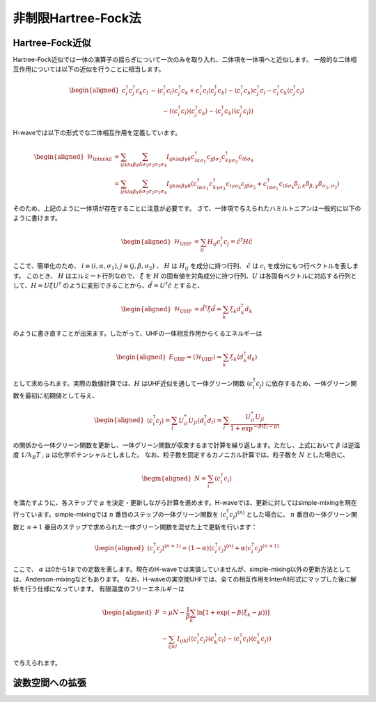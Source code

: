 .. highlight:: none

非制限Hartree-Fock法
==========================

Hartree-Fock近似
*************************

Hartree-Fock近似では一体の演算子の揺らぎについて一次のみを取り入れ、二体項を一体項へと近似します。
一般的な二体相互作用については以下の近似を行うことに相当します。

.. math::
   \begin{aligned}
   c_{i}^{\dagger}c_{j}^{\dagger}c_{k}c_{l} 
   &\sim \langle c_{i}^{\dagger} c_l\rangle c_{j}^{\dagger} c_k   +  c_{i}^{\dagger} c_l \langle c_{j}^{\dagger} c_k\rangle - \langle c_{i}^{\dagger} c_k\rangle c_{j}^{\dagger} c_l -  c_{i}^{\dagger} c_k \langle c_{j}^{\dagger} c_l\rangle \nonumber\\
   &\qquad -(\langle c_{i}^{\dagger} c_l\rangle \langle c_{j}^{\dagger} c_k\rangle - \langle c_{i}^{\dagger} c_k\rangle \langle c_{j}^{\dagger} c_l\rangle)
   \end{aligned}

H-waveでは以下の形式でな二体相互作用を定義しています。
   
.. math::
   \begin{aligned}
   \mathcal{H}_\text{InterAll} &= \sum_{ijkl\alpha\beta\gamma\delta} \sum_{\sigma_1 \sigma_2 \sigma_3 \sigma_4}  I_{ijkl\alpha\beta\gamma\delta} c^\dagger_{i\alpha\sigma_1} c_{j\beta\sigma_2} c^\dagger_{k\gamma\sigma_3} c_{l\delta\sigma_4} \nonumber\\
   &= \sum_{ijkl\alpha\beta\gamma\delta} \sum_{\sigma_1 \sigma_2 \sigma_3 \sigma_4}  I_{ijkl\alpha\beta\gamma\delta} (c^\dagger_{i\alpha\sigma_1} c^\dagger_{k\gamma\sigma_3} c_{l\gamma\sigma_4} c_{j\beta\sigma_2} + c^\dagger_{i\alpha\sigma_1} c_{l\delta\sigma_4}\delta_{j,k}\delta_{\beta,\gamma}\delta_{\sigma_2,\sigma_3})
   \end{aligned}

そのため、上記のように一体項が存在することに注意が必要です。
さて、一体項で与えられたハミルトニアンは一般的に以下のように書けます。

.. math::
   \begin{aligned}
   \mathcal{H}_\text{UHF} &= \sum_{ij} H_{ij} c^\dagger_{i} c_{j} = \hat{c}^\dagger H \hat{c}
   \end{aligned}

ここで、簡単化のため、 :math:`i\equiv(i, \alpha, \sigma_1), j\equiv(j, \beta, \sigma_2)` 、 :math:`H` は :math:`H_{ij}` を成分に持つ行列、 :math:`\hat{c}` は :math:`c_{i}` を成分にもつ行ベクトルを表します。
このとき、 :math:`H` はエルミート行列なので、 :math:`\hat{\xi}` を :math:`H` の固有値を対角成分に持つ行列、:math:`U` は各固有ベクトルに対応する行列として、:math:`H=U \hat{\xi} U^\dagger` のように変形できることから、:math:`\hat{d} = U^\dagger \hat{c}` とすると、

.. math::
   \begin{aligned}
   \mathcal{H}_\text{UHF} &= \hat{d}^\dagger \hat{\xi} \hat{d} =  \sum_{k} \xi_k d_k^\dagger d_k 
   \end{aligned}
   
のように書き直すことが出来ます。したがって、UHFの一体相互作用からくるエネルギーは

.. math::
   \begin{aligned}
   E_\text{UHF} = \langle \mathcal{H}_\text{UHF} \rangle = \sum_{k} \xi_k \langle d_k^\dagger d_k \rangle
   \end{aligned}

として求められます。実際の数値計算では、:math:`H` はUHF近似を通して一体グリーン関数 :math:`\langle c_{i}^\dagger c_{j}\rangle` に依存するため、一体グリーン関数を最初に初期値として与え、

.. math::
   \begin{aligned}
   \langle c_{i}^\dagger c_{j}\rangle = \sum_{l} U_{il}^* U_{jl} \langle d_l^\dagger d_l \rangle = \sum_{l} \frac{U_{il}^* U_{jl}}{1+\exp^{-\beta(\xi_l -\mu)}}
   \end{aligned}

の関係から一体グリーン関数を更新し、一体グリーン関数が収束するまで計算を繰り返します。ただし、上式において :math:`\beta` は逆温度 :math:`1/ k_B T` , :math:`\mu` は化学ポテンシャルとしました。 
なお、粒子数を固定するカノニカル計算では、粒子数を :math:`N` とした場合に、

.. math::
   \begin{aligned}
   N = \sum_{i} \langle c_i^{\dagger} c_i \rangle
   \end{aligned}

を満たすように、各ステップで :math:`\mu` を決定・更新しながら計算を進めます。H-waveでは、更新に対してはsimple-mixingを現在行っています。simple-mixingでは :math:`n` 番目のステップの一体グリーン関数を :math:`\langle c_{i}^\dagger c_{j}\rangle^{(n)}`  とした場合に、 :math:`n` 番目の一体グリーン関数と :math:`n+1` 番目のステップで求められた一体グリーン関数を混ぜた上で更新を行います：

.. math::
   \begin{aligned}
   \langle c_{i}^\dagger c_{j}\rangle^{(n+1)} = (1-\alpha) \langle c_{i}^\dagger c_{j}\rangle^{(n)} +  \alpha \langle c_{i}^\dagger c_{j}\rangle^{(n+1)} 
   \end{aligned}

ここで、 :math:`\alpha` は0から1までの定数を表します。現在のH-waveでは実装していませんが、simple-mixing以外の更新方法としては、Anderson-mixingなどもあります。
なお、H-waveの実空間UHFでは、全ての相互作用をInterAll形式にマップした後に解析を行う仕様になっています。
有限温度のフリーエネルギーは

.. math::
   \begin{aligned}
   F &= \mu N -\frac{1}{\beta}\sum_k \ln \left[ 1+\exp (-\beta(\xi_k - \mu)) \right] \nonumber\\
     &- \sum_{ijkl} I_{ijkl} (\langle c_{i}^{\dagger} c_j\rangle \langle c_{k}^{\dagger} c_l\rangle - \langle c_{i}^{\dagger} c_l\rangle \langle c_{k}^{\dagger} c_j\rangle)
   \end{aligned}

で与えられます。

波数空間への拡張
*************************


